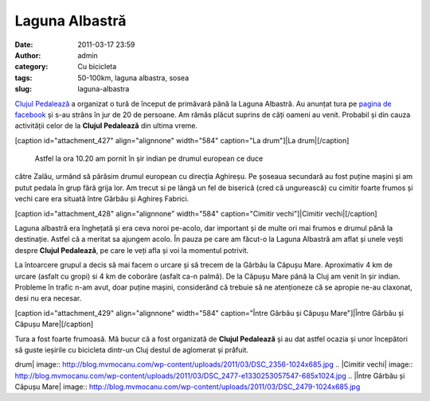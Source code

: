 Laguna Albastră
###############
:date: 2011-03-17 23:59
:author: admin
:category: Cu bicicleta
:tags: 50-100km, laguna albastra, sosea
:slug: laguna-albastra

`Clujul Pedalează`_ a organizat o tură de început de primăvară până la
Laguna Albastră. Au anunțat tura pe `pagina de facebook`_ și s-au strâns
în jur de 20 de persoane. Am rămăs plăcut suprins de câți oameni au
venit. Probabil și din cauza activității celor de la **Clujul
Pedalează** din ultima vreme.

[caption id="attachment\_427" align="alignnone" width="584" caption="La
drum"]\ |La drum|\ [/caption]
 Astfel la ora 10.20 am pornit în șir indian pe drumul european ce duce
către Zalău, urmând să părăsim drumul european cu direcția Aghireșu. Pe
șoseaua secundară au fost puține mașini și am putut pedala în grup fără
grija lor. Am trecut si pe lângă un fel de biserică (cred că ungurească)
cu cimitir foarte frumos și vechi care era situată între Gârbău și
Aghireș Fabrici.

[caption id="attachment\_428" align="alignnone" width="584"
caption="Cimitir vechi"]\ |Cimitir vechi|\ [/caption]

Laguna albastră era înghețată și era ceva noroi pe-acolo, dar important
și de multe ori mai frumos e drumul până la destinație. Astfel că a
meritat sa ajungem acolo. În pauza pe care am făcut-o la Laguna Albastră
am aflat și unele vești despre **Clujul Pedalează**, pe care le veți
afla și voi la momentul potrivit.

La întoarcere grupul a decis să mai facem o urcare și să trecem de la
Gârbău la Căpușu Mare. Aproximativ 4 km de urcare (asfalt cu gropi) si 4
km de coborâre (asfalt ca-n palmă). De la Căpușu Mare până la Cluj am
venit în șir indian. Probleme în trafic n-am avut, doar puține mașini,
considerând că trebuie să ne atenționeze că se apropie ne-au claxonat,
desi nu era necesar.

[caption id="attachment\_429" align="alignnone" width="584"
caption="Între Gârbău și Căpușu Mare"]\ |Între Gârbău și Căpușu
Mare|\ [/caption]

Tura a fost foarte frumoasă. Mă bucur că a fost organizată de **Clujul
Pedalează** și au dat astfel ocazia și unor începători să guste ieșirile
cu bicicleta dintr-un Cluj destul de aglomerat și prăfuit.

.. _Clujul Pedalează: http://clujulpedaleaza.ro/
.. _pagina de facebook: http://www.facebook.com/pedaleaza

.. |La
drum| image:: http://blog.mvmocanu.com/wp-content/uploads/2011/03/DSC_2356-1024x685.jpg
.. |Cimitir
vechi| image:: http://blog.mvmocanu.com/wp-content/uploads/2011/03/DSC_2477-e1330253057547-685x1024.jpg
.. |Între Gârbău și Căpușu
Mare| image:: http://blog.mvmocanu.com/wp-content/uploads/2011/03/DSC_2479-1024x685.jpg
